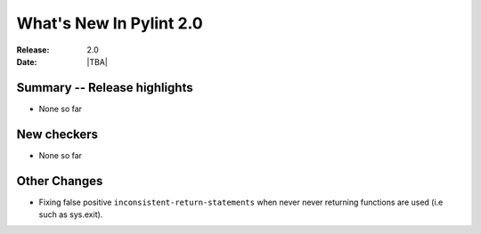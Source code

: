 **************************
  What's New In Pylint 2.0
**************************

:Release: 2.0
:Date: |TBA|

Summary -- Release highlights
=============================

* None so far

New checkers
============

* None so far

Other Changes
=============

* Fixing false positive ``inconsistent-return-statements`` when never
  never returning functions are used (i.e such as sys.exit).

